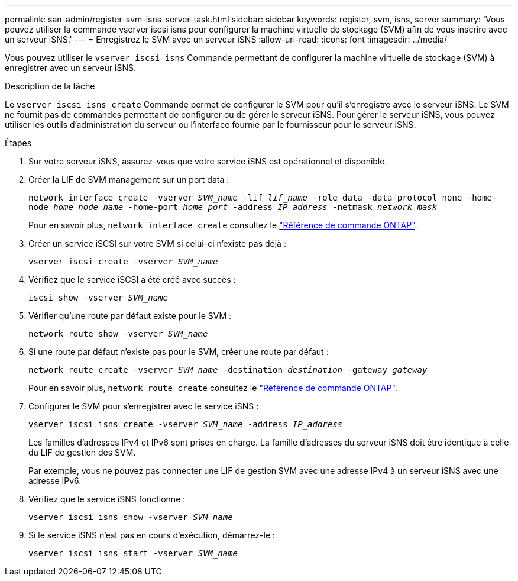 ---
permalink: san-admin/register-svm-isns-server-task.html 
sidebar: sidebar 
keywords: register, svm, isns, server 
summary: 'Vous pouvez utiliser la commande vserver iscsi isns pour configurer la machine virtuelle de stockage (SVM) afin de vous inscrire avec un serveur iSNS.' 
---
= Enregistrez le SVM avec un serveur iSNS
:allow-uri-read: 
:icons: font
:imagesdir: ../media/


[role="lead"]
Vous pouvez utiliser le `vserver iscsi isns` Commande permettant de configurer la machine virtuelle de stockage (SVM) à enregistrer avec un serveur iSNS.

.Description de la tâche
Le `vserver iscsi isns create` Commande permet de configurer le SVM pour qu'il s'enregistre avec le serveur iSNS. Le SVM ne fournit pas de commandes permettant de configurer ou de gérer le serveur iSNS. Pour gérer le serveur iSNS, vous pouvez utiliser les outils d'administration du serveur ou l'interface fournie par le fournisseur pour le serveur iSNS.

.Étapes
. Sur votre serveur iSNS, assurez-vous que votre service iSNS est opérationnel et disponible.
. Créer la LIF de SVM management sur un port data :
+
`network interface create -vserver _SVM_name_ -lif _lif_name_ -role data -data-protocol none -home-node _home_node_name_ -home-port _home_port_ -address _IP_address_ -netmask _network_mask_`

+
Pour en savoir plus, `network interface create` consultez le link:https://docs.netapp.com/us-en/ontap-cli/network-interface-create.html["Référence de commande ONTAP"^].

. Créer un service iSCSI sur votre SVM si celui-ci n'existe pas déjà :
+
`vserver iscsi create -vserver _SVM_name_`

. Vérifiez que le service iSCSI a été créé avec succès :
+
`iscsi show -vserver _SVM_name_`

. Vérifier qu'une route par défaut existe pour le SVM :
+
`network route show -vserver _SVM_name_`

. Si une route par défaut n'existe pas pour le SVM, créer une route par défaut :
+
`network route create -vserver _SVM_name_ -destination _destination_ -gateway _gateway_`

+
Pour en savoir plus, `network route create` consultez le link:https://docs.netapp.com/us-en/ontap-cli/network-route-create.html["Référence de commande ONTAP"^].

. Configurer le SVM pour s'enregistrer avec le service iSNS :
+
`vserver iscsi isns create -vserver _SVM_name_ -address _IP_address_`

+
Les familles d'adresses IPv4 et IPv6 sont prises en charge. La famille d'adresses du serveur iSNS doit être identique à celle du LIF de gestion des SVM.

+
Par exemple, vous ne pouvez pas connecter une LIF de gestion SVM avec une adresse IPv4 à un serveur iSNS avec une adresse IPv6.

. Vérifiez que le service iSNS fonctionne :
+
`vserver iscsi isns show -vserver _SVM_name_`

. Si le service iSNS n'est pas en cours d'exécution, démarrez-le :
+
`vserver iscsi isns start -vserver _SVM_name_`


